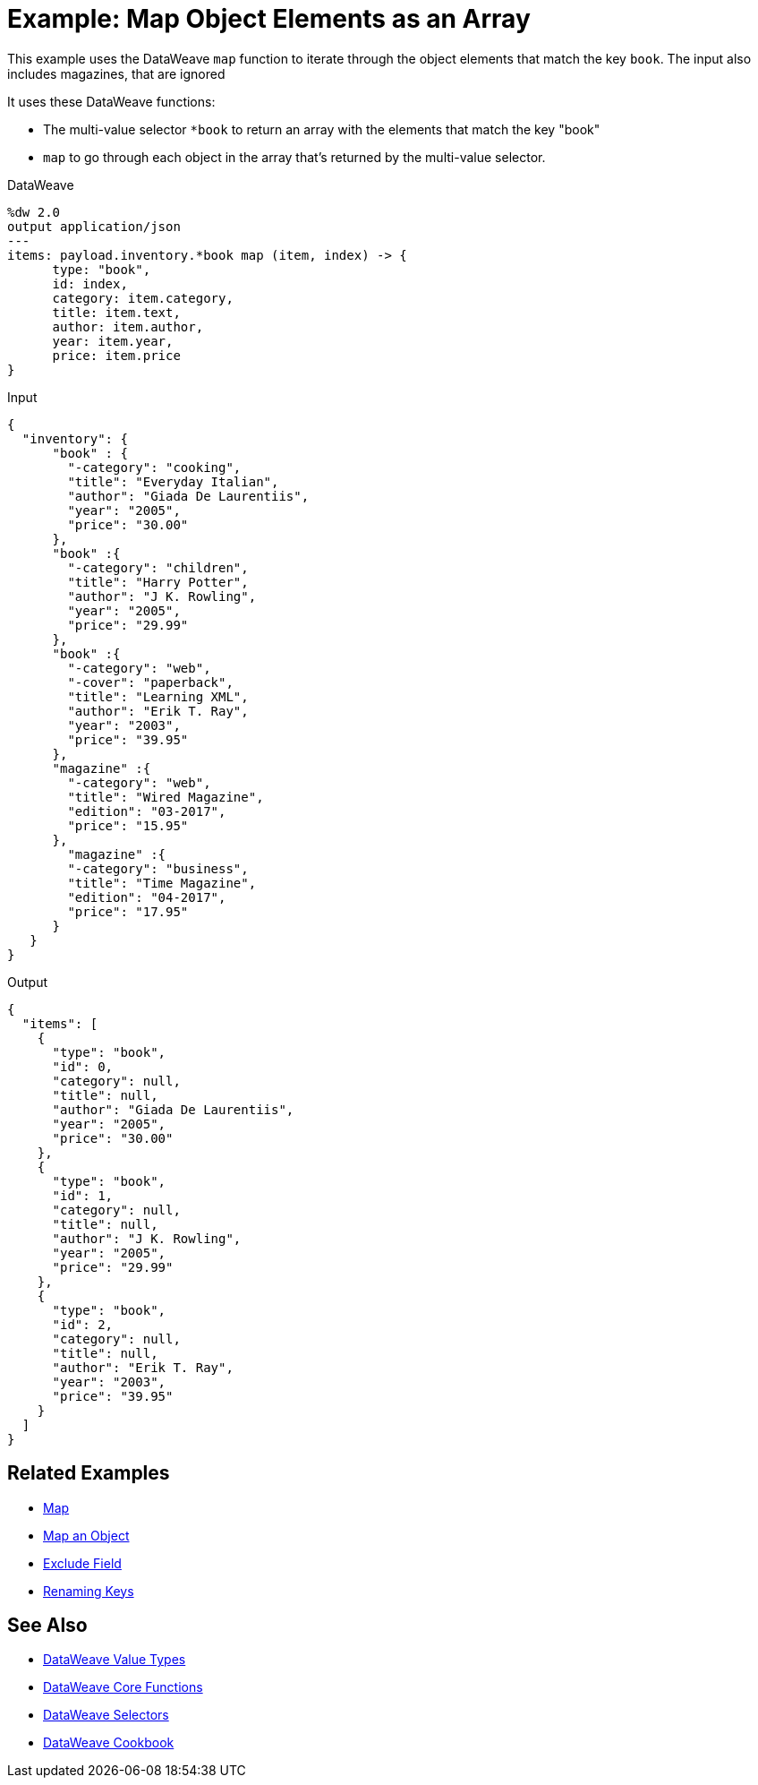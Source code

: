 = Example: Map Object Elements as an Array
:keywords: studio, anypoint, transform, transformer, format, aggregate, rename, split, filter convert, json, metadata, dataweave, data weave, datamapper, dwl, dfl, dw, output structure, input structure, map, mapping, as

This example uses the DataWeave `map` function to iterate through the object elements that match the key `book`. The input also includes magazines, that are ignored

It uses these DataWeave functions:

* The multi-value selector `*book` to return an array with the elements that match the key "book"
* `map` to go through each object in the array that's returned by the multi-value selector.


.DataWeave
[source,DataWeave,linenums]
----
%dw 2.0
output application/json
---
items: payload.inventory.*book map (item, index) -> {
      type: "book",
      id: index,
      category: item.category,
      title: item.text,
      author: item.author,
      year: item.year,
      price: item.price
}
----




.Input
[source, json, linenums]
----
{
  "inventory": {
      "book" : {
        "-category": "cooking",
        "title": "Everyday Italian",
        "author": "Giada De Laurentiis",
        "year": "2005",
        "price": "30.00"
      },
      "book" :{
        "-category": "children",
        "title": "Harry Potter",
        "author": "J K. Rowling",
        "year": "2005",
        "price": "29.99"
      },
      "book" :{
        "-category": "web",
        "-cover": "paperback",
        "title": "Learning XML",
        "author": "Erik T. Ray",
        "year": "2003",
        "price": "39.95"
      },
      "magazine" :{
        "-category": "web",
        "title": "Wired Magazine",
        "edition": "03-2017",
        "price": "15.95"
      },
        "magazine" :{
        "-category": "business",
        "title": "Time Magazine",
        "edition": "04-2017",
        "price": "17.95"
      }
   }
}
----

.Output
[source, json, linenums]
----
{
  "items": [
    {
      "type": "book",
      "id": 0,
      "category": null,
      "title": null,
      "author": "Giada De Laurentiis",
      "year": "2005",
      "price": "30.00"
    },
    {
      "type": "book",
      "id": 1,
      "category": null,
      "title": null,
      "author": "J K. Rowling",
      "year": "2005",
      "price": "29.99"
    },
    {
      "type": "book",
      "id": 2,
      "category": null,
      "title": null,
      "author": "Erik T. Ray",
      "year": "2003",
      "price": "39.95"
    }
  ]
}
----





== Related Examples

* link:/mule-user-guide/v/4.0/dataweave-cookbook-map[Map]

* link:/mule-user-guide/v/4.0/dataweave-cookbook-map-an-object[Map an Object]

* link:/mule-user-guide/v/4.0/dataweave-cookbook-exclude-field[Exclude Field]

* link:/mule-user-guide/v/4.0/dataweave-cookbook-rename-keys[Renaming Keys]



== See Also

* link:/mule-user-guide/v/4.0/dataweave-types[DataWeave Value Types]

* link:/mule-user-guide/v/4.0/dw-functions-core[DataWeave Core Functions]

* link:/mule-user-guide/v/4.0/dataweave-selectors[DataWeave Selectors]

* link:/mule-user-guide/v/4.0/dataweave-cookbook[DataWeave Cookbook]
